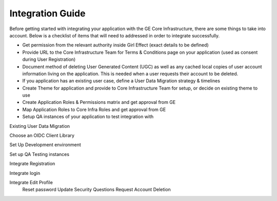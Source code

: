 Integration Guide
=================


.. _integration-integration-guide:


Before getting started with integrating your application with the GE Core Infrastructure, there are some things to take into account.
Below is a checklist of items that will need to addressed in order to integrate successfully.

* Get permission from the relevant authority inside Girl Effect (exact details to be defined)
* Provide URL to the Core Infrastructure Team for Terms & Conditions page on your application (used as consent during User Registration)
* Document method of deleting User Generated Content (UGC) as well as any cached local copies of user account information living on the application. This is needed when a user requests their account to be deleted.
* If you application has an existing user case, define a User Data Migration strategy & timelines
* Create Theme for application and provide to Core Infrastructure Team for setup, or decide on existing theme to use
* Create Application Roles & Permissions matrix and get approval from GE
* Map Application Roles to Core Infra Roles and get approval from GE
* Setup QA instances of your application to test integration with

Existing User Data Migration

Choose an OIDC Client Library

Set Up Development environment

Set up QA Testing instances

Integrate Registration

Integrate login

Integrate Edit Profile
  Reset password
  Update Security Questions
  Request Account Deletion

